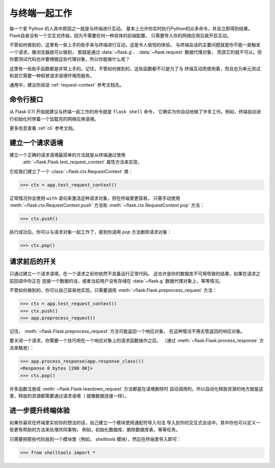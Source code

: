.. _shell:

与终端一起工作
======================

.. versionadded:: 0.3

每一个爱 Python 的人其中原因之一就是与终端进行互动。
基本上允许你实时执行Python的众多命令，并且立即得到结果。
Flask自身没有一个交互式终端，因为不需要任何一种具体的前端配置，
只需要导入你的网络应用后就开启互动。

不管如何做到的，这里有一些上手的助手来与终端进行互动，这是令人愉悦的体验。
与终端会话的主要问题就是你不能一直触发一个请求，像浏览器就可以做到，
那就是通过 :data:`~flask.g`、 :data:`~flask.request` 数据代理对象，
而其它的就不可以。但你要测试代码也许要根据这些代理对象，所以你能做什么呢？

这里有一些助手函数都是非常上手的。记住，不管如何做到的，这些函数都不只是为了与
终端互动而使用着，而且也为单元测试和其它需要一种假冒请求语境环境而服务。

通用中，建议你阅读 :ref:`request-context` 参考文档先。

命令行接口
----------------------

从 Flask 0.11 开始就建议与终端一起工作的命令就是 ``flask shell`` 命令，
它确实为你自动地做了许多工作。例如，终端自动进行初始化时带着一个加载完的网络应用语境。

更多信息查看 :ref:`cli` 参考文档。

建立一个请求语境
--------------------------

建立一个正确的请求语境最简单的方法就是从终端通过使用
 :attr:`~flask.Flask.test_request_context` 属性方法来实现，
它给我们建立了一个 :class:`~flask.ctx.RequestContext` 类：

>>> ctx = app.test_request_context()

正常情况你会使用 ``with`` 语句来激活这种请求对象，但在终端里更容易，
只需手动使用 :meth:`~flask.ctx.RequestContext.push` 方法和
:meth:`~flask.ctx.RequestContext.pop` 方法：

>>> ctx.push()

执行成功后，你可以与请求对象一起工作了，直到你调用 `pop` 方法删除请求对象：

>>> ctx.pop()

请求前后的开关
---------------------------

只通过建立一个请求语境，在一个请求之前你依然不具备运行正常代码。
这也许是你的数据库不可用导致的结果，如果在请求之前回调中你正在
连接一个数据的话，或者当前用户没有存储在
:data:`~flask.g` 数据代理对象上，等等情况。

不管如何做到的，你可以自己容易地实现。只需要调用
:meth:`~flask.Flask.preprocess_request` 方法：

>>> ctx = app.test_request_context()
>>> ctx.push()
>>> app.preprocess_request()

记住， :meth:`~flask.Flask.preprocess_request` 方法可能返回一个响应对象，
在这种情况不用去管返回的响应对象。

要关闭一个请求，你需要一个技巧用在一个响应对象上的请求函数操作之后，
（通过 :meth:`~flask.Flask.process_response` 方法来触发）：

>>> app.process_response(app.response_class())
<Response 0 bytes [200 OK]>
>>> ctx.pop()

许多函数注册成 :meth:`~flask.Flask.teardown_request` 方法都是在语境删除时
自动调用的。所以自动化释放资源的地方就是这里，释放的资源都需要通过请求语境（
就像数据连接一样）。


进一步提升终端体验
--------------------------------------

如果你喜欢在终端里实验你的想法的话，自己建立一个模块使用通配符导入句法
导入到你的交互式会话中。其中你也可以定义一些更有帮助的方法来处理共同事物，
例如，初始化数据库、删除数据库表，等等任务。

只需要把那些代码放到一个模块里（例如， `shelltools` 模块），然后在终端里导入即可：

>>> from shelltools import *
